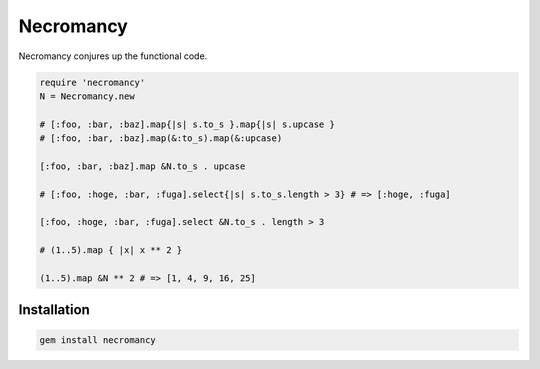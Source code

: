 Necromancy
================================================================================

Necromancy conjures up the functional code.

.. code:: ruby

  require 'necromancy'
  N = Necromancy.new

  # [:foo, :bar, :baz].map{|s| s.to_s }.map{|s| s.upcase }
  # [:foo, :bar, :baz].map(&:to_s).map(&:upcase)

  [:foo, :bar, :baz].map &N.to_s . upcase

  # [:foo, :hoge, :bar, :fuga].select{|s| s.to_s.length > 3} # => [:hoge, :fuga]

  [:foo, :hoge, :bar, :fuga].select &N.to_s . length > 3

  # (1..5).map { |x| x ** 2 }

  (1..5).map &N ** 2 # => [1, 4, 9, 16, 25]

Installation
--------------------------------------------------------------------------------

.. code:: sh

  gem install necromancy
